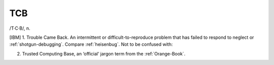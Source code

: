 .. _TCB:

============================================================
TCB
============================================================

/T·C·B/, n\.

[IBM] 1.
Trouble Came Back.
An intermittent or difficult-to-reproduce problem that has failed to respond to neglect or :ref:`shotgun-debugging`\.
Compare :ref:`heisenbug`\.
Not to be confused with:

2.
   Trusted Computing Base, an ‘official’ jargon term from the :ref:`Orange-Book`\.

